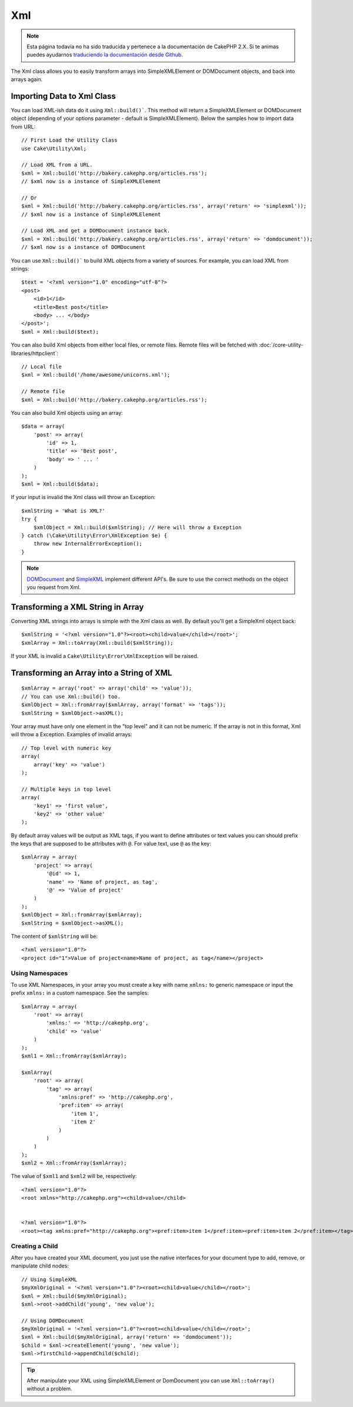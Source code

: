Xml
###

.. note::
    Esta página todavía no ha sido traducida y pertenece a la documentación de
    CakePHP 2.X. Si te animas puedes ayudarnos `traduciendo la documentación
    desde Github <https://github.com/cakephp/docs>`_.

.. php:namespace:: Cake\Utility

.. php:class:: Xml

The Xml class allows you to easily transform arrays into SimpleXMLElement or
DOMDocument objects, and back into arrays again.


Importing Data to Xml Class
===========================

.. php:staticmethod:: build($input, $options = [])

You can load XML-ish data do it using ``Xml::build()```. This method will return
a SimpleXMLElement or DOMDocument object (depending of your options parameter
- default is SimpleXMLElement). Below the samples how to import data from URL::

    // First Load the Utility Class
    use Cake\Utility\Xml;

    // Load XML from a URL.
    $xml = Xml::build('http://bakery.cakephp.org/articles.rss');
    // $xml now is a instance of SimpleXMLElement

    // Or
    $xml = Xml::build('http://bakery.cakephp.org/articles.rss', array('return' => 'simplexml'));
    // $xml now is a instance of SimpleXMLElement

    // Load XML and get a DOMDocument instance back.
    $xml = Xml::build('http://bakery.cakephp.org/articles.rss', array('return' => 'domdocument'));
    // $xml now is a instance of DOMDocument

You can use ``Xml::build()``` to build XML objects from a variety of sources.
For example, you can load XML from strings::

    $text = '<?xml version="1.0" encoding="utf-8"?>
    <post>
        <id>1</id>
        <title>Best post</title>
        <body> ... </body>
    </post>';
    $xml = Xml::build($text);

You can also build Xml objects from either local files, or remote files. Remote
files will be fetched with :doc:`/core-utility-libraries/httpclient`::

    // Local file
    $xml = Xml::build('/home/awesome/unicorns.xml');

    // Remote file
    $xml = Xml::build('http://bakery.cakephp.org/articles.rss');

You can also build Xml objects using an array::

    $data = array(
        'post' => array(
            'id' => 1,
            'title' => 'Best post',
            'body' => ' ... '
        )
    );
    $xml = Xml::build($data);

If your input is invalid the Xml class will throw an Exception::

    $xmlString = 'What is XML?'
    try {
        $xmlObject = Xml::build($xmlString); // Here will throw a Exception
    } catch (\Cake\Utility\Error\XmlException $e) {
        throw new InternalErrorException();
    }

.. note::

    `DOMDocument <http://php.net/domdocument>`_ and
    `SimpleXML <http://php.net/simplexml>`_ implement different API's.
    Be sure to use the correct methods on the object you request from Xml.


Transforming a XML String in Array
==================================

.. php:staticmethod:: toArray($xml);

Converting XML strings into arrays is simple with the Xml class as well. By
default you'll get a SimpleXml object back::

    $xmlString = '<?xml version="1.0"?><root><child>value</child></root>';
    $xmlArray = Xml::toArray(Xml::build($xmlString));

If your XML is invalid a ``Cake\Utility\Error\XmlException`` will be raised.

Transforming an Array into a String of XML
==========================================

::

    $xmlArray = array('root' => array('child' => 'value'));
    // You can use Xml::build() too.
    $xmlObject = Xml::fromArray($xmlArray, array('format' => 'tags'));
    $xmlString = $xmlObject->asXML();

Your array must have only one element in the "top level" and it can not be
numeric. If the array is not in this format, Xml will throw a Exception.
Examples of invalid arrays::

    // Top level with numeric key
    array(
        array('key' => 'value')
    );

    // Multiple keys in top level
    array(
        'key1' => 'first value',
        'key2' => 'other value'
    );


By default array values will be output as XML tags, if you want to define
attributes or text values you can should prefix the keys that are supposed to be
attributes with ``@``. For value text, use ``@`` as the key::

    $xmlArray = array(
        'project' => array(
            '@id' => 1,
            'name' => 'Name of project, as tag',
            '@' => 'Value of project'
        )
    );
    $xmlObject = Xml::fromArray($xmlArray);
    $xmlString = $xmlObject->asXML();

The content of ``$xmlString`` will be::

    <?xml version="1.0"?>
    <project id="1">Value of project<name>Name of project, as tag</name></project>


Using Namespaces
----------------

To use XML Namespaces, in your array you must create a key with name ``xmlns:``
to generic namespace or input the prefix ``xmlns:`` in a custom namespace. See
the samples::

    $xmlArray = array(
        'root' => array(
            'xmlns:' => 'http://cakephp.org',
            'child' => 'value'
        )
    );
    $xml1 = Xml::fromArray($xmlArray);

    $xmlArray(
        'root' => array(
            'tag' => array(
                'xmlns:pref' => 'http://cakephp.org',
                'pref:item' => array(
                    'item 1',
                    'item 2'
                )
            )
        )
    );
    $xml2 = Xml::fromArray($xmlArray);

The value of ``$xml1`` and ``$xml2`` will be, respectively::

    <?xml version="1.0"?>
    <root xmlns="http://cakephp.org"><child>value</child>


    <?xml version="1.0"?>
    <root><tag xmlns:pref="http://cakephp.org"><pref:item>item 1</pref:item><pref:item>item 2</pref:item></tag></root>

Creating a Child
----------------

After you have created your XML document, you just use the native interfaces for
your document type to add, remove, or manipulate child nodes::

    // Using SimpleXML
    $myXmlOriginal = '<?xml version="1.0"?><root><child>value</child></root>';
    $xml = Xml::build($myXmlOriginal);
    $xml->root->addChild('young', 'new value');

    // Using DOMDocument
    $myXmlOriginal = '<?xml version="1.0"?><root><child>value</child></root>';
    $xml = Xml::build($myXmlOriginal, array('return' => 'domdocument'));
    $child = $xml->createElement('young', 'new value');
    $xml->firstChild->appendChild($child);

.. tip::

    After manipulate your XML using SimpleXMLElement or DomDocument you can use
    ``Xml::toArray()`` without a problem.

.. meta::
    :title lang=en: Xml
    :keywords lang=en: array php,xml class,xml objects,post xml,xml object,string url,string data,xml parser,php 5,bakery,constructor,php xml,cakephp,php file,unicorns,meth
